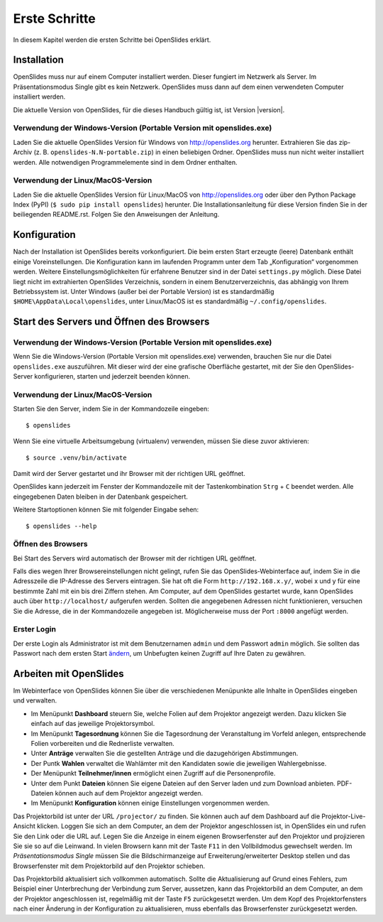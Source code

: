 Erste Schritte
==============

In diesem Kapitel werden die ersten Schritte bei OpenSlides erklärt.


Installation
++++++++++++

OpenSlides muss nur auf einem Computer installiert werden. Dieser fungiert
im Netzwerk als Server. Im Präsentationsmodus Single gibt es kein Netzwerk.
OpenSlides muss dann auf dem einen verwendeten Computer installiert werden.

Die aktuelle Version von OpenSlides, für die dieses Handbuch gültig ist,
ist Version |version|.


Verwendung der Windows-Version (Portable Version mit openslides.exe)
--------------------------------------------------------------------

Laden Sie die aktuelle OpenSlides Version für Windows von
http://openslides.org herunter. Extrahieren Sie das zip-Archiv
(z. B. ``openslides-N.N-portable.zip``) in einen beliebigen Ordner.
OpenSlides muss nun nicht weiter installiert werden. Alle notwendigen
Programmelemente sind in dem Ordner enthalten.


Verwendung der Linux/MacOS-Version
----------------------------------

Laden Sie die aktuelle OpenSlides Version für Linux/MacOS von
http://openslides.org oder über den Python Package Index (PyPI) (``$ sudo pip
install openslides``) herunter. Die Installationsanleitung für diese
Version finden Sie in der beiliegenden README.rst. Folgen Sie den
Anweisungen der Anleitung.

.. raw:: latex

   \newpage

Konfiguration
+++++++++++++

Nach der Installation ist OpenSlides bereits vorkonfiguriert. Die beim
ersten Start erzeugte (leere) Datenbank enthält einige Voreinstellungen.
Die Konfiguration kann im laufenden Programm unter dem Tab „Konfiguration“
vorgenommen werden. Weitere Einstellungsmöglichkeiten für erfahrene
Benutzer sind in der Datei ``settings.py`` möglich. Diese Datei liegt nicht
im extrahierten OpenSlides Verzeichnis, sondern in einem
Benutzerverzeichnis, das abhängig von Ihrem Betriebssystem ist. Unter
Windows (außer bei der Portable Version) ist es standardmäßig
``$HOME\AppData\Local\openslides``, unter Linux/MacOS ist es standardmäßig
``~/.config/openslides``.


Start des Servers und Öffnen des Browsers
+++++++++++++++++++++++++++++++++++++++++

Verwendung der Windows-Version (Portable Version mit openslides.exe)
--------------------------------------------------------------------

Wenn Sie die Windows-Version (Portable Version mit openslides.exe)
verwenden, brauchen Sie nur die Datei ``openslides.exe`` auszuführen. Mit
dieser wird der eine grafische Oberfläche gestartet, mit der Sie den
OpenSlides-Server konfigurieren, starten und jederzeit beenden können.

.. TODO: GUI-Funktionen beschreiben + Screenshot


Verwendung der Linux/MacOS-Version
----------------------------------

Starten Sie den Server, indem Sie in der Kommandozeile eingeben::

  $ openslides

Wenn Sie eine virtuelle Arbeitsumgebung (virtualenv) verwenden, müssen Sie
diese zuvor aktivieren::

  $ source .venv/bin/activate

Damit wird der Server gestartet und ihr Browser mit der richtigen URL geöffnet.

OpenSlides kann jederzeit im Fenster der Kommandozeile mit der
Tastenkombination ``Strg`` + ``C`` beendet werden. Alle eingegebenen Daten
bleiben in der Datenbank gespeichert.

Weitere Startoptionen können Sie mit folgender Eingabe sehen::

  $ openslides --help


Öffnen des Browsers
-------------------

Bei Start des Servers wird automatisch der Browser mit der richtigen URL
geöffnet.

Falls dies wegen Ihrer Browsereinstellungen nicht gelingt, rufen Sie das
OpenSlides-Webinterface auf, indem Sie in die Adresszeile die IP-Adresse
des Servers eintragen. Sie hat oft die Form ``http://192.168.x.y/``, wobei
x und y für eine bestimmte Zahl mit ein bis drei Ziffern stehen. Am
Computer, auf dem OpenSlides gestartet wurde, kann OpenSlides auch über
``http://localhost/`` aufgerufen werden. Sollten die angegebenen Adressen
nicht funktionieren, versuchen Sie die Adresse, die in der Kommandozeile
angegeben ist. Möglicherweise muss der Port ``:8000`` angefügt werden.


Erster Login
------------

Der erste Login als Administrator ist mit dem Benutzernamen ``admin`` und
dem Passwort ``admin`` möglich. Sie sollten das Passwort nach dem ersten
Start ändern__, um Unbefugten keinen Zugriff auf Ihre Daten zu gewähren.

.. __: LoginLogout.html#

Arbeiten mit OpenSlides
+++++++++++++++++++++++

Im Webinterface von OpenSlides können Sie über die verschiedenen Menüpunkte
alle Inhalte in OpenSlides eingeben und verwalten.

.. autoimage:: FirstSteps_01.png
   :class: screenshot
   :scale-html: 100
   :scale-latex: 75
   :alt: Hauptmenü


* Im Menüpunkt **Dashboard** steuern Sie, welche Folien auf dem Projektor
  angezeigt werden. Dazu klicken Sie einfach auf das jeweilige
  Projektorsymbol. 
* Im Menüpunkt **Tagesordnung** können Sie die Tagesordnung
  der Veranstaltung im Vorfeld anlegen, entsprechende Folien vorbereiten und
  die Rednerliste verwalten. 
* Unter **Anträge** verwalten Sie die gestellten Anträge und die dazugehörigen
  Abstimmungen.
* Der Puntk **Wahlen** verwaltet die Wahlämter mit den Kandidaten
  sowie die jeweiligen Wahlergebnisse.
* Der Menüpunkt **Teilnehmer/innen** ermöglicht einen Zugriff auf die
  Personenprofile.
* Unter dem Punkt **Dateien** können Sie eigene Dateien auf den Server laden
  und zum Download anbieten. PDF-Dateien können auch auf dem Projektor angezeigt
  werden.
* Im Menüpunkt **Konfiguration** können einige Einstellungen vorgenommen werden.

Das Projektorbild ist unter der URL ``/projector/`` zu finden. Sie können
auch auf dem Dashboard auf die Projektor-Live-Ansicht klicken. Loggen Sie
sich an dem Computer, an dem der Projektor angeschlossen ist, in OpenSlides
ein und rufen Sie den Link oder die URL auf. Legen Sie die Anzeige in einem
eigenen Browserfenster auf den Projektor und projizieren Sie sie so auf die
Leinwand. In vielen Browsern kann mit der Taste ``F11`` in den
Vollbildmodus gewechselt werden. Im *Präsentationsmodus Single* müssen Sie
die Bildschirmanzeige auf Erweiterung/erweiterter Desktop stellen und das
Browserfenster mit dem Projektorbild auf den Projektor schieben.

Das Projektorbild aktualisiert sich vollkommen automatisch. Sollte die
Aktualisierung auf Grund eines Fehlers, zum Beispiel einer Unterbrechung
der Verbindung zum Server, aussetzen, kann das Projektorbild an dem
Computer, an dem der Projektor angeschlossen ist, regelmäßig mit der Taste
``F5`` zurückgesetzt werden. Um dem Kopf des Projektorfensters nach einer
Änderung in der Konfiguration zu aktualisieren, muss ebenfalls das
Browserfenster zurückgesetzt werden.
